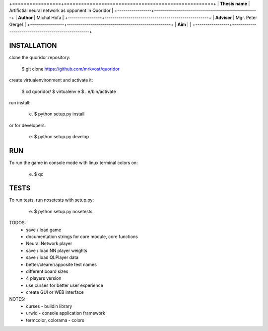 +=================+====================================================+
| **Thesis name** | Artifictial neural network as opponent in Quoridor |
+-----------------+----------------------------------------------------+
| **Author**      | Michal Hoľa                                        |
+-----------------+----------------------------------------------------+
| **Adviser**     | Mgr. Peter Gergeľ                                  |
+-----------------+----------------------------------------------------+
| **Aim**         |                                                    |
+-----------------+----------------------------------------------------+


INSTALLATION
============

clone the quoridor repository:

    $ git clone https://github.com/mrkvost/quoridor

create virtualenvironment and activate it:

    $ cd quoridor/
    $ virtualenv e
    $ . e/bin/activate

run install:

    (e) $ python setup.py install

or for developers:

    (e) $ python setup.py develop

RUN
===

To run the game in console mode with linux terminal colors on:

    (e) $ qc

TESTS
=====

To run tests, run nosetests with setup.py:

    (e) $ python setup.py nosetests


TODOS:
 - save / load game
 - documentation strings for core module, core functions

 - Neural Network player
 - save / load NN player weights

 - save / load QLPlayer data

 - better/clearer/apposite test names
 - different board sizes
 - 4 players version

 - use curses for better user experience
 - create GUI or WEB interface

NOTES:
 - curses - buildin library
 - urwid - console application framework
 - termcolor, colorama - colors
